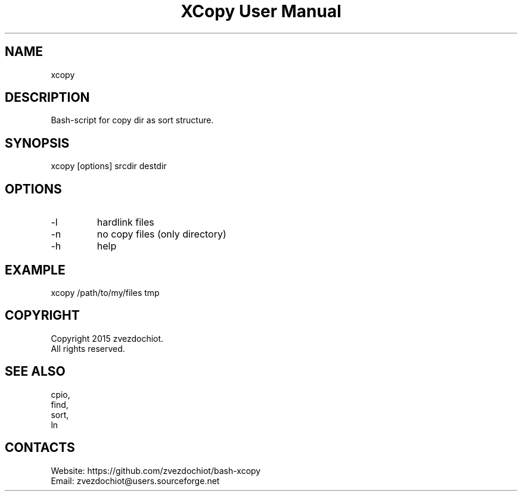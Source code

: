 .TH "XCopy User Manual" 0.20180525 "25 May 2018" "XCopy documentation"

.SH NAME
xcopy

.SH DESCRIPTION
Bash-script for copy dir as sort structure.

.SH SYNOPSIS
xcopy [options] srcdir destdir

.SH OPTIONS
.TP
-l
hardlink files
.TP
-n
no copy files (only directory)
.TP
-h
help

.SH EXAMPLE
 xcopy /path/to/my/files tmp

.SH COPYRIGHT
Copyright 2015 zvezdochiot.
 All rights reserved.

.SH SEE ALSO
 cpio,
 find,
 sort,
 ln

.SH CONTACTS
 Website: https://github.com/zvezdochiot/bash-xcopy
 Email: zvezdochiot@users.sourceforge.net
